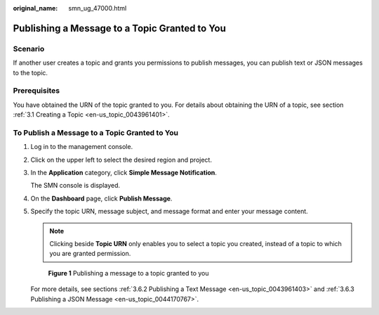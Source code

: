 :original_name: smn_ug_47000.html

.. _smn_ug_47000:

Publishing a Message to a Topic Granted to You
==============================================

Scenario
--------

If another user creates a topic and grants you permissions to publish messages, you can publish text or JSON messages to the topic.

Prerequisites
-------------

You have obtained the URN of the topic granted to you. For details about obtaining the URN of a topic, see section :ref:`3.1 Creating a Topic <en-us_topic_0043961401>`.

To Publish a Message to a Topic Granted to You
----------------------------------------------

#. Log in to the management console.

#. Click |image1| on the upper left to select the desired region and project.

#. In the **Application** category, click **Simple Message Notification**.

   The SMN console is displayed.

#. On the **Dashboard** page, click **Publish Message**.

#. Specify the topic URN, message subject, and message format and enter your message content.

   .. note::

      Clicking |image2| beside **Topic URN** only enables you to select a topic you created, instead of a topic to which you are granted permission.


   .. figure:: /_static/images/en-us_image_0000001366065808.png
      :alt: **Figure 1** Publishing a message to a topic granted to you

      **Figure 1** Publishing a message to a topic granted to you

   For more details, see sections :ref:`3.6.2 Publishing a Text Message <en-us_topic_0043961403>` and :ref:`3.6.3 Publishing a JSON Message <en-us_topic_0044170767>`.

.. |image1| image:: /_static/images/en-us_image_0000001416865417.png
.. |image2| image:: /_static/images/en-us_image_0000001417026841.png
